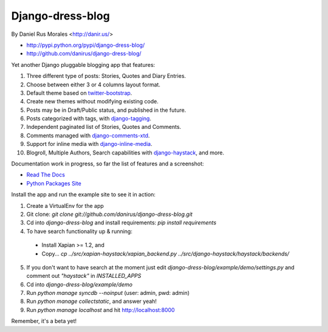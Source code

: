 Django-dress-blog
=================

By Daniel Rus Morales <http://danir.us/>

* http://pypi.python.org/pypi/django-dress-blog/
* http://github.com/danirus/django-dress-blog/

Yet another Django pluggable blogging app that features:

1. Three different type of posts: Stories, Quotes and Diary Entries.
2. Choose between either 3 or 4 columns layout format.
3. Default theme based on `twitter-bootstrap <http://twitter.github.com/bootstrap/>`_.
4. Create new themes without modifying existing code.
5. Posts may be in Draft/Public status, and published in the future.
6. Posts categorized with tags, with `django-tagging <http://code.google.com/p/django-tagging/>`_.
7. Independent paginated list of Stories, Quotes and Comments.
8. Comments managed with `django-comments-xtd <http://packages.python.org/django-comments-xtd/>`_.
9. Support for inline media with `django-inline-media <http://packages.python.org/django-inline-media/>`_.
10. Blogroll, Multiple Authors, Search capabilities with `django-haystack <http://packages.python.org/django-haystack/>`_, and more.

Documentation work in progress, so far the list of features and a screenshot:

* `Read The Docs`_
* `Python Packages Site`_

.. _`Read The Docs`: http://readthedocs.org/docs/django-inline-media/
.. _`Python Packages Site`: http://packages.python.org/django-inline-media/

Install the app and run the example site to see it in action:

1. Create a VirtualEnv for the app
2. Git clone: `git clone git://github.com/danirus/django-dress-blog.git`
3. Cd into `django-dress-blog` and install requirements: `pip install requirements`
4. To have search functionality up & running:
 * Install Xapian >= 1.2, and
 * Copy... `cp ../src/xapian-haystack/xapian_backend.py ../src/django-haystack/haystack/backends/`
5. If you don't want to have search at the moment just edit `django-dress-blog/example/demo/settings.py` and comment out `"haystack"` in `INSTALLED_APPS`
6. Cd into `django-dress-blog/example/demo`
7. Run `python manage syncdb --noinput` (user: admin, pwd: admin)
8. Run `python manage collectstatic`, and answer yeah!
9. Run `python manage localhost` and hit http://localhost:8000

Remember, it's a beta yet!
